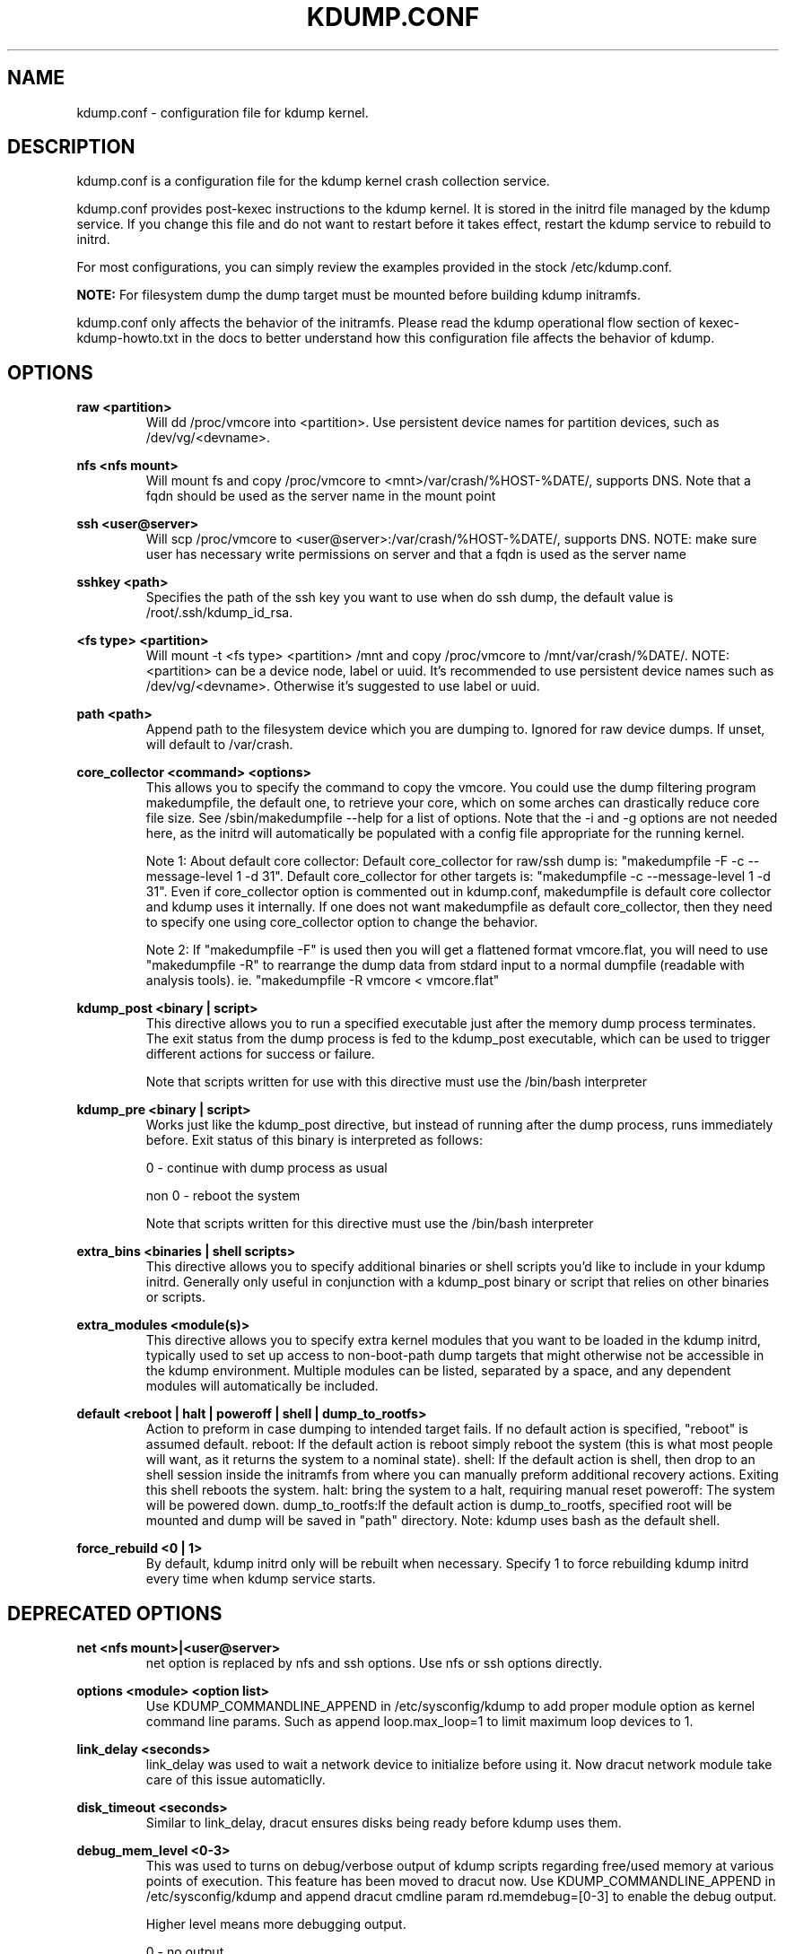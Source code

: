 .TH KDUMP.CONF 5 "07/23/2008" "kexec-tools"

.SH NAME
kdump.conf \- configuration file for kdump kernel.

.SH DESCRIPTION 

kdump.conf is a configuration file for the kdump kernel crash
collection service.

kdump.conf provides post-kexec instructions to the kdump kernel. It is
stored in the initrd file managed by the kdump service. If you change
this file and do not want to restart before it takes effect, restart
the kdump service to rebuild to initrd.

For most configurations, you can simply review the examples provided
in the stock /etc/kdump.conf.

.B NOTE: 
For filesystem dump the dump target must be mounted before building
kdump initramfs.

kdump.conf only affects the behavior of the initramfs.  Please read the
kdump operational flow section of kexec-kdump-howto.txt in the docs to better
understand how this configuration file affects the behavior of kdump.

.SH OPTIONS

.B raw <partition>
.RS
Will dd /proc/vmcore into <partition>.  Use persistent device names for
partition devices, such as /dev/vg/<devname>.
.RE

.B nfs <nfs mount>
.RS
Will mount fs and copy /proc/vmcore to <mnt>/var/crash/%HOST-%DATE/,
supports DNS. Note that a fqdn should be used as the server name in the 
mount point
.RE

.B ssh <user@server>
.RS
Will scp /proc/vmcore to <user@server>:/var/crash/%HOST-%DATE/,
supports DNS. NOTE: make sure user has necessary write permissions on
server and that a fqdn is used as the server name
.RE

.B sshkey <path>
.RS
Specifies the path of the ssh key you want to use when do ssh dump,
the default value is /root/.ssh/kdump_id_rsa.
.RE

.B <fs type> <partition>
.RS
Will mount -t <fs type> <partition> /mnt and copy /proc/vmcore to
/mnt/var/crash/%DATE/.  NOTE: <partition> can be a device node, label
or uuid.  It's recommended to use persistent device names such as
/dev/vg/<devname>. Otherwise it's suggested to use label or uuid.
.RE

.B path <path>
.RS
Append path to the filesystem device which you are dumping to.
Ignored for raw device dumps.  If unset, will default to /var/crash.
.RE

.B core_collector <command> <options>
.RS
This allows you to specify the command to copy the vmcore.
You could use the dump filtering program makedumpfile, the default one,
to retrieve your core, which on some arches can drastically reduce
core file size.  See /sbin/makedumpfile --help for a list of options.
Note that the -i and -g options are not needed here, as the initrd
will automatically be populated with a config file appropriate
for the running kernel.
.PP
Note 1: About default core collector:
Default core_collector for raw/ssh dump is:
"makedumpfile -F -c --message-level 1 -d 31".
Default core_collector for other targets is:
"makedumpfile -c --message-level 1 -d 31".
Even if core_collector option is commented out in kdump.conf, makedumpfile
is default core collector and kdump uses it internally.
If one does not want makedumpfile as default core_collector, then they
need to specify one using core_collector option to change the behavior.
.PP
Note 2: If "makedumpfile -F" is used then you will get a flattened format
vmcore.flat, you will need to use "makedumpfile -R" to rearrange the
dump data from stdard input to a normal dumpfile (readable with analysis
tools).
ie. "makedumpfile -R vmcore < vmcore.flat"

.RE

.B kdump_post <binary | script>
.RS
This directive allows you to run a specified
executable just after the memory dump process
terminates. The exit status from the dump process
is fed to the kdump_post executable, which can be
used to trigger different actions for success or
failure.
.PP
Note that scripts written for use with this
directive must use the /bin/bash interpreter
.RE

.B kdump_pre <binary | script>
.RS
Works just like the kdump_post directive, but instead
of running after the dump process, runs immediately
before.  Exit status of this binary is interpreted
as follows:
.PP
0 - continue with dump process as usual
.PP
non 0 - reboot the system
.PP
Note that scripts written for this directive must use
the /bin/bash interpreter
.RE

.B extra_bins <binaries | shell scripts>
.RS
This directive allows you to specify additional
binaries or shell scripts you'd like to include in
your kdump initrd. Generally only useful in
conjunction with a kdump_post binary or script that
relies on other binaries or scripts.
.RE

.B extra_modules <module(s)>
.RS
This directive allows you to specify extra kernel
modules that you want to be loaded in the kdump
initrd, typically used to set up access to
non-boot-path dump targets that might otherwise
not be accessible in the kdump environment. Multiple
modules can be listed, separated by a space, and any
dependent modules will automatically be included.
.RE

.B default <reboot | halt | poweroff | shell | dump_to_rootfs>
.RS
Action to preform in case dumping to intended target fails. If no default
action is specified, "reboot" is assumed default.
reboot: If the default action is reboot simply reboot the system (this is what
most people will want, as it returns the system to a nominal state).  shell: If the default
action is shell, then drop to an shell session inside the initramfs from
where you can manually preform additional recovery actions.  Exiting this shell
reboots the system.  halt: bring the system to a halt, requiring manual reset
poweroff: The system will be powered down. dump_to_rootfs:If the default action
is dump_to_rootfs, specified root will be mounted and dump will be saved in "path"
directory.
Note: kdump uses bash as the default shell.
.RE

.B force_rebuild <0 | 1>
.RS
By default, kdump initrd only will be rebuilt when necessary.
Specify 1 to force rebuilding kdump initrd every time when kdump service starts.
.RE

.SH DEPRECATED OPTIONS

.B net <nfs mount>|<user@server>
.RS
net option is replaced by nfs and ssh options. Use nfs or ssh options
directly.
.RE

.B options <module> <option list>
.RS
Use KDUMP_COMMANDLINE_APPEND in /etc/sysconfig/kdump to add proper
module option as kernel command line params. Such as append loop.max_loop=1
to limit maximum loop devices to 1.
.RE

.B link_delay <seconds>
.RS
link_delay was used to wait a network device to initialize before using it.
Now dracut network module take care of this issue automaticlly.
.RE

.B disk_timeout <seconds>
.RS
Similar to link_delay, dracut ensures disks being ready before kdump uses them.
.RE

.B debug_mem_level <0-3>
.RS
This was used to turns on debug/verbose output of kdump scripts regarding
free/used memory at various points of execution.  This feature has been
moved to dracut now.
Use KDUMP_COMMANDLINE_APPEND in /etc/sysconfig/kdump and
append dracut cmdline param rd.memdebug=[0-3] to enable the debug output.

Higher level means more debugging output.
.PP
0 - no output
.PP
1 - partial /proc/meminfo
.PP
2 - /proc/meminfo
.PP
3 - /proc/meminfo + /proc/slabinfo
.RE

.B blacklist <list of kernel modules>
.RS
blacklist option was recently being used to prevent loading modules in
initramfs. General terminology for blacklist has been that module is
present in initramfs but it is not actually loaded in kernel. Hence
retaining blacklist option creates more confusing behavior. It has been
deprecated.
.PP
Instead use rd.driver.blacklist option on second kernel to blacklist
a certain module. One can edit /etc/sysconfig/kdump.conf and edit
KDUMP_COMMANDLINE_APPEND to pass kernel command line options. Refer
to dracut.cmdline man page for more details on module blacklist option.
.RE

.RE

.SH EXAMPLES
Here is some examples for core_collector option:
.PP
Core collector command format depends on dump target type. Typically for
filesystem (local/remote), core_collector should accept two arguments.
First one is source file and second one is target file. For ex.
.TP
ex1.
core_collector "cp --sparse=always"

Above will effectively be translated to:

cp --sparse=always /proc/vmcore <dest-path>/vmcore
.TP
ex2.
core_collector "makedumpfile -c --message-level 1 -d 31"

Above will effectively be translated to:

makedumpfile -c --message-level 1 -d 31 /proc/vmcore <dest-path>/vmcore
.PP
For dump targets like raw and ssh, in general, core collector should expect
one argument (source file) and should output the processed core on standard
output (There is one exception of "scp", discussed later). This standard
output will be saved to destination using appropriate commands.

raw dumps examples:
.TP
ex3.
core_collector "cat"

Above will effectively be translated to.

cat /proc/vmcore | dd of=<target-device>
.TP
ex4.
core_collector "makedumpfile -F -c --message-level 1 -d 31"

Above will effectively be translated to.

makedumpfile -F -c --message-level 1 -d 31 | dd of=<target-device>
.PP
ssh dumps examples
.TP
ex5.
core_collector "cat"

Above will effectively be translated to.

cat /proc/vmcore | ssh <options> <remote-location> "dd of=path/vmcore"
.TP
ex6.
core_collector "makedumpfile -F -c --message-level 1 -d 31"

Above will effectively be translated to.

makedumpfile -F -c --message-level 1 -d 31 | ssh <options> <remote-location> "dd of=path/vmcore"

There is one exception to standard output rule for ssh dumps. And that is
scp. As scp can handle ssh destinations for file transfers, one can
specify "scp" as core collector for ssh targets (no output on stdout).
.TP
ex7.
core_collector "scp"

Above will effectively be translated to.

scp /proc/vmcore <user@host>:path/vmcore

.PP
examples for other options please see
.I /etc/kdump.conf

.SH SEE ALSO

kexec(8) mkdumprd(8) dracut.cmdline(7)
